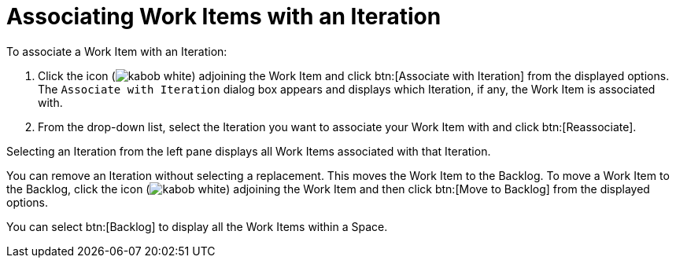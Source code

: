 [#associating_work_items_with_an_iteration]
= Associating Work Items with an Iteration

To associate a Work Item with an Iteration:

. Click the icon (image:kabob_white.png[title="Options"]) adjoining the Work Item and click btn:[Associate with Iteration] from the displayed options. The `Associate with Iteration` dialog box appears and displays which Iteration, if any, the Work Item is associated with.

. From the drop-down list, select the Iteration you want to associate your Work Item with and click btn:[Reassociate].

Selecting an Iteration from the left pane displays all Work Items associated with that Iteration.

You can remove an Iteration without selecting a replacement. This moves the Work Item to the Backlog. To move a Work Item to the Backlog, click the icon (image:kabob_white.png[title="Options"]) adjoining the Work Item and then click btn:[Move to Backlog] from the displayed options.

You can select btn:[Backlog] to display all the Work Items within a Space.
